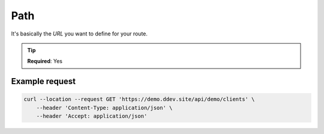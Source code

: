 .. ==================================================
.. FOR YOUR INFORMATION
.. --------------------------------------------------
.. -*- coding: utf-8 -*- with BOM.

.. _property:

===================================
Path
===================================

It's basically the *URL* you want to define for your route.

.. code-block:: yaml
   :linenos:
   :emphasize-lines: 2

   demo_clients-index:
      path:         api/demo/clients
      controller:   LMS\Demo\Controller\ClientApiController::index

.. tip::
   **Required**: Yes

Example request
^^^^^^^^^^^^^^^^

.. code-block:: console

    curl --location --request GET 'https://demo.ddev.site/api/demo/clients' \
        --header 'Content-Type: application/json' \
        --header 'Accept: application/json'
